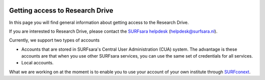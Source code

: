 .. _getting-access-to-researchdrive:

.. image:: /Images/researchdrive3.png
           :width: 300px
           :align: right
           :target: https://researchdrive.surfsara.nl

********************************
Getting access to Research Drive
********************************

In this page you will find general information about getting access to the Research Drive.

If you are interested to Research Drive, please contact the `SURFsara helpdesk`_ (helpdesk@surfsara.nl).


Currently, we support two types of accounts

- Accounts that are stored in SURFsara's Central User Administration (CUA) system. The advantage is these accounts are that when you use other SURFsara services, you can use the same set of credentials for all services.
- Local accounts.

What we are working on at the moment is to enable you to use your account of your own institute through `SURFconext`_. 

.. Links:

.. _`SURFsara helpdesk`: https://www.surf.nl/en/about-surf/contact/helpdesk-surfsara-services/index.html
.. _`SURFconext`: https://www.surf.nl/en/services-and-products/surfconext/index.html
